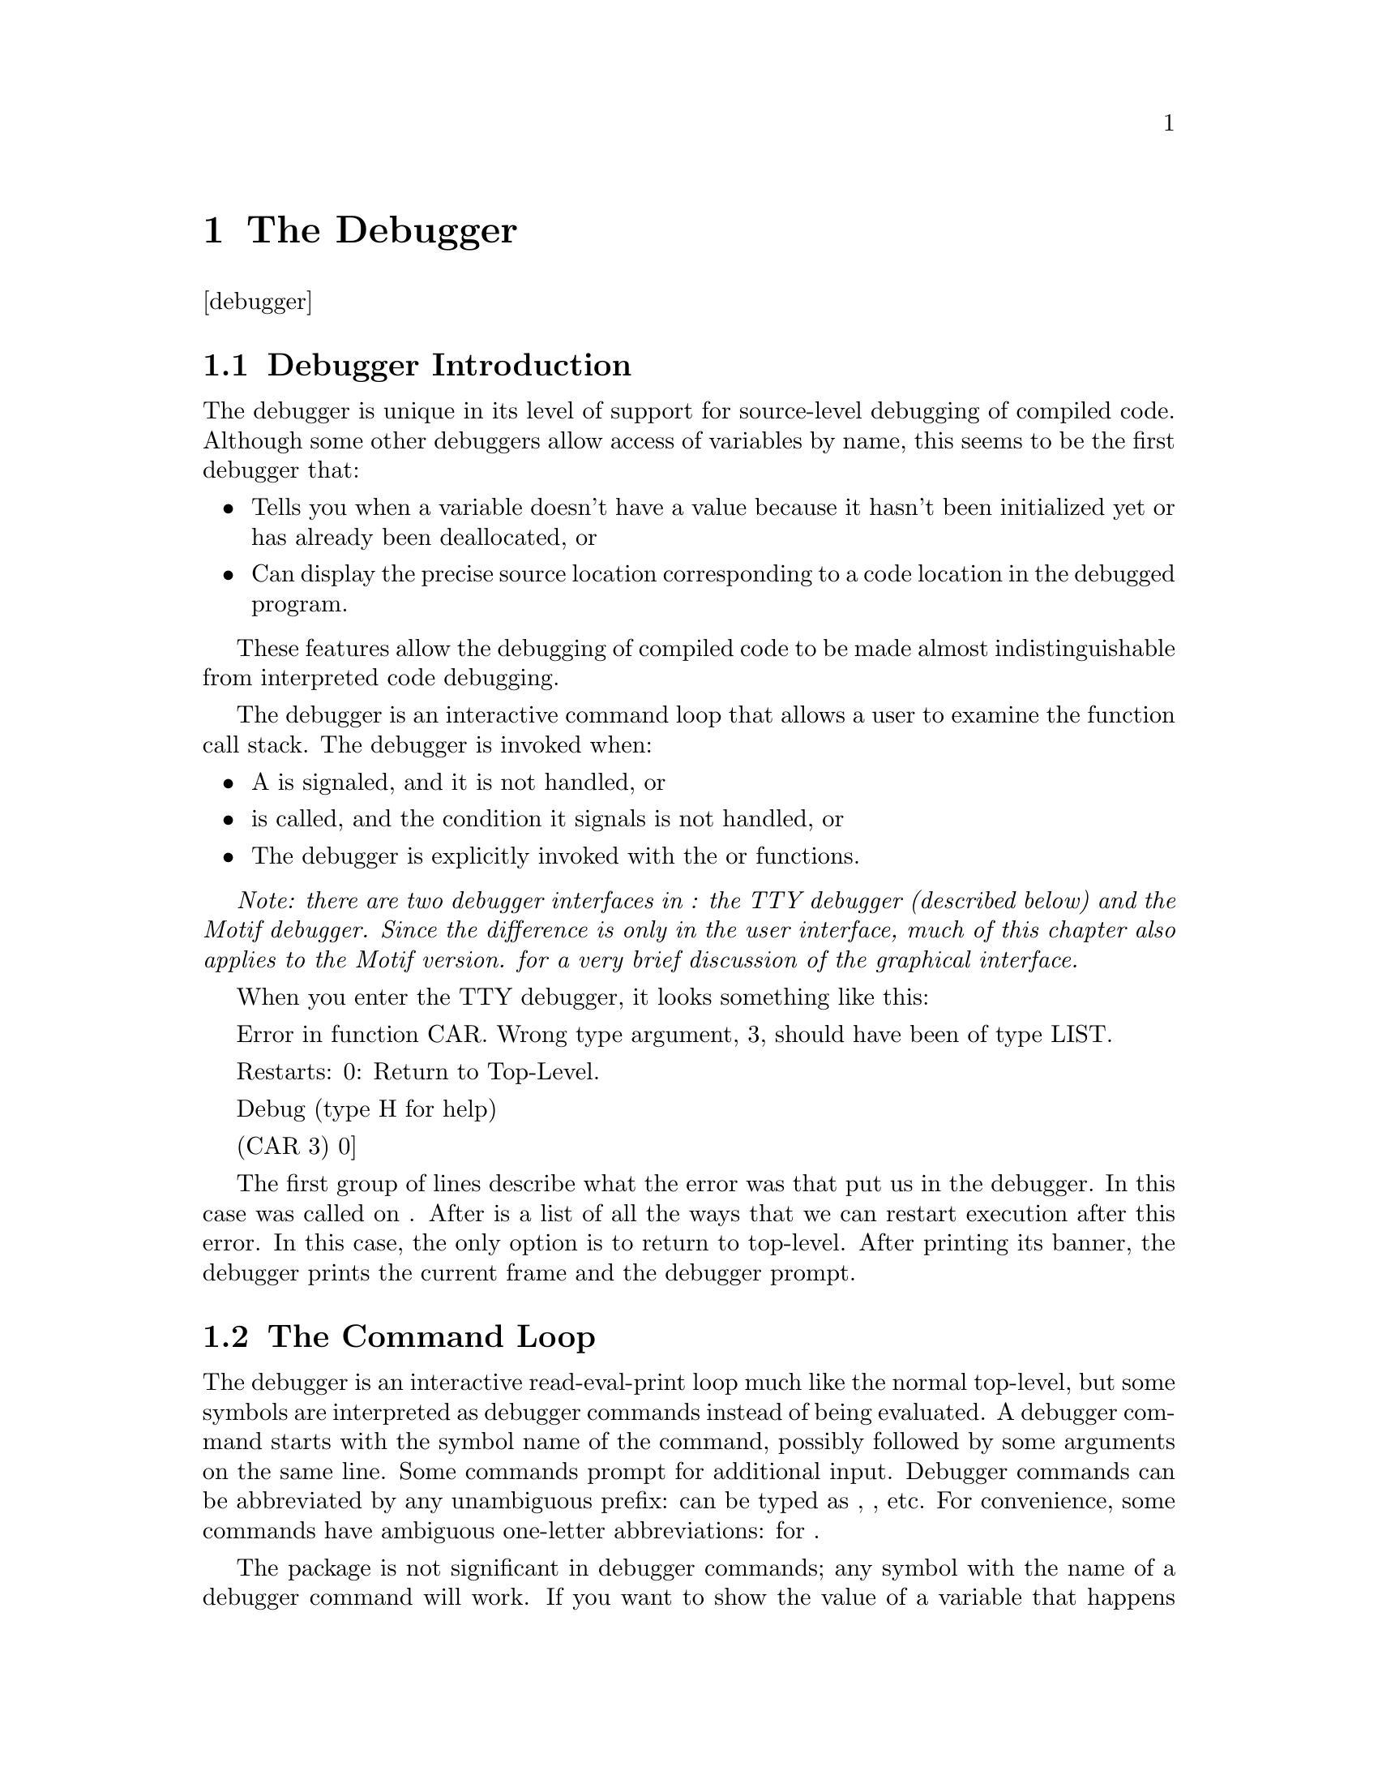 @node The Debugger
@chapter The Debugger
@anchor{#the-debugger}
[debugger]

@menu
* Debugger Introduction::
* The Command Loop::
* Stack Frames::
* Variable Access::
* Source Location Printing::
* Compiler Policy Control::
* Exiting Commands::
* Information Commands::
* Breakpoint Commands::
* Function Tracing::
* Specials::
@end menu

@node Debugger Introduction
@section Debugger Introduction
@anchor{#debugger-introduction}
The debugger is unique in its level of support for source-level
debugging of compiled code. Although some other debuggers allow access
of variables by name, this seems to be the first debugger that:

@itemize
@item
Tells you when a variable doesn't have a value because it hasn't been
initialized yet or has already been deallocated, or

@item
Can display the precise source location corresponding to a code location
in the debugged program.

@end itemize

These features allow the debugging of compiled code to be made almost
indistinguishable from interpreted code debugging.

The debugger is an interactive command loop that allows a user to
examine the function call stack. The debugger is invoked when:

@itemize
@item
A is signaled, and it is not handled, or

@item
is called, and the condition it signals is not handled, or

@item
The debugger is explicitly invoked with the or functions.

@end itemize

@emph{Note: there are two debugger interfaces in : the TTY debugger
(described below) and the Motif debugger. Since the difference is only
in the user interface, much of this chapter also applies to the Motif
version. for a very brief discussion of the graphical interface.}

When you enter the TTY debugger, it looks something like this:

Error in function CAR. Wrong type argument, 3, should have been of type
LIST.

Restarts: 0: Return to Top-Level.

Debug (type H for help)

(CAR 3) 0]

The first group of lines describe what the error was that put us in the
debugger. In this case was called on . After is a list of all the ways
that we can restart execution after this error. In this case, the only
option is to return to top-level. After printing its banner, the
debugger prints the current frame and the debugger prompt.

@node The Command Loop
@section The Command Loop
@anchor{#the-command-loop}
The debugger is an interactive read-eval-print loop much like the normal
top-level, but some symbols are interpreted as debugger commands instead
of being evaluated. A debugger command starts with the symbol name of
the command, possibly followed by some arguments on the same line. Some
commands prompt for additional input. Debugger commands can be
abbreviated by any unambiguous prefix: can be typed as , , etc. For
convenience, some commands have ambiguous one-letter abbreviations: for
.

The package is not significant in debugger commands; any symbol with the
name of a debugger command will work. If you want to show the value of a
variable that happens also to be the name of a debugger command, you can
use the command or the function, or you can wrap the variable in a to
hide it from the command loop.

The debugger prompt is ``'', where is the number of the current frame.
Frames are numbered starting from zero at the top (most recent call),
increasing down to the bottom. The current frame is the frame that
commands refer to. The current frame also provides the lexical
environment for evaluation of non-command forms.

The debugger evaluates forms in the lexical environment of the functions
being debugged. The debugger can only access variables. You can't or
into a function, and you can't call local functions. Special variable
references are evaluated with their current value (the innermost binding
around the debugger invocation)you don't get the value that the special
had in the current frame. for more information on debugger variable
access.

@node Stack Frames
@section Stack Frames
@anchor{#stack-frames}
A stack frame is the run-time representation of a call to a function;
the frame stores the state that a function needs to remember what it is
doing. Frames have:

@itemize
@item
Variables (), which are the values being operated on, and

@item
Arguments to the call (which are really just particularly interesting
variables), and

@item
A current location (), which is the place in the program where the
function was running when it stopped to call another function, or
because of an interrupt or error.

@end itemize

@menu
* Stack Motion::
* How Arguments are Printed::
* Function Names::
* Funny Frames::
* Debug Tail Recursion::
* Unknown Locations and Interrupts::
@end menu

@node Stack Motion
@subsection Stack Motion
@anchor{#stack-motion}
These commands move to a new stack frame and print the name of the
function and the values of its arguments in the style of a Lisp function
call:

Move up to the next higher frame. More recent function calls are
considered to be higher on the stack.

Move down to the next lower frame.

Move to the highest frame.

Move to the lowest frame.

] Move to the frame with the specified number. Prompts for the number if
not supplied.

@node How Arguments are Printed
@subsection How Arguments are Printed
@anchor{#how-arguments-are-printed}
A frame is printed to look like a function call, but with the actual
argument values in the argument positions. So the frame for this call in
the source:

(myfun (+ 3 4) 'a)

would look like this:

(MYFUN 7 A)

All keyword and optional arguments are displayed with their actual
values; if the corresponding argument was not supplied, the value will
be the default. So this call:

(subseq "foo" 1)

would look like this:

(SUBSEQ "foo" 1 3)

And this call:

(string-upcase "test case")

would look like this:

(STRING-UPCASE "test case" :START 0 :END NIL)

The arguments to a function call are displayed by accessing the argument
variables. Although those variables are initialized to the actual
argument values, they can be set inside the function; in this case the
new value will be displayed.

arguments are handled somewhat differently. The value of the rest
argument variable is displayed as the spread-out arguments to the call,
so:

(format t "@ A is a @ A." "This" 'test)

would look like this:

(FORMAT T "@ A is a @ A." "This" 'TEST)

Rest arguments cause an exception to the normal display of keyword
arguments in functions that have both and arguments. In this case, the
keyword argument variables are not displayed at all; the rest arg is
displayed instead. So for these functions, only the keywords actually
supplied will be shown, and the values displayed will be the argument
values, not values of the (possibly modified) variables.

If the variable for an argument is never referenced by the function, it
will be deleted. The variable value is then unavailable, so the debugger
prints instead of the value. Similarly, if for any of a number of
reasons (described in more detail in section @ref{#debug-vars,1.4}) the
value of the variable is unavailable or not known to be available, then
will be printed instead of the argument value.

Printing of argument values is controlled by and .

@node Function Names
@subsection Function Names
@anchor{#function-names}
If a function is defined by , , or , then the debugger will print the
actual function name after the open parenthesis, like:

(STRING-UPCASE "test case" :START 0 :END NIL) ((SETF AREF) # "for" 1)

Otherwise, the function name is a string, and will be printed in quotes:

("DEFUN MYFUN" BAR) ("DEFMACRO DO" (DO ((I 0 (1+ I))) ((= I 13))) NIL)
("SETQ *GC-NOTIFY-BEFORE*")

This string name is derived from the form that encloses or expanded into
the lambda, or the outermost enclosing form if there is no .

@node Funny Frames
@subsection Funny Frames
@anchor{#funny-frames}
Sometimes the evaluator introduces new functions that are used to
implement a user function, but are not directly specified in the source.
The main place this is done is for checking argument type and syntax.
Usually these functions do their thing and then go away, and thus are
not seen on the stack in the debugger. But when you get some sort of
error during lambda-list processing, you end up in the debugger on one
of these funny frames.

These funny frames are flagged by printing ``'' after the parentheses.
For example, this call:

(car 'a 'b)

will look like this:

(CAR 2 A) [:EXTERNAL]

And this call:

(string-upcase "test case" :end)

would look like this:

("DEFUN STRING-UPCASE" "test case" 335544424 1) [:OPTIONAL]

As you can see, these frames have only a vague resemblance to the
original call. Fortunately, the error message displayed when you enter
the debugger will usually tell you what problem is (in these cases, too
many arguments and odd keyword arguments.) Also, if you go down the
stack to the frame for the calling function, you can display the
original source (.)

With recursive or block compiled functions (), an frame may appear
before the frame representing the first call to the recursive function
or entry to the compiled block. This is a consequence of the way the
compiler does block compilation: there is nothing odd with your program.
You will also see frames during the execution of cleanup code. Note that
inline expansion and open-coding affect what frames are present in the
debugger, see sections @ref{#debugger-policy,1.6} and
@ref{#open-coding,[open-coding]}.

@node Debug Tail Recursion
@subsection Debug Tail Recursion
@anchor{#debug-tail-recursion}
Both the compiler and the interpreter are ``properly tail recursive.''
If a function call is in a tail-recursive position, the stack frame will
be deallocated @emph{at the time of the call}, rather than after the
call returns. Consider this backtrace:

(BAR ...) (FOO ...)

Because of tail recursion, it is not necessarily the case that directly
called . It may be that called some other function which then called
tail-recursively, as in this example:

(defun foo () ... (foo2 ...) ...)

(defun foo2 (...) ... (bar ...))

(defun bar (...) ...)

Usually the elimination of tail-recursive frames makes debugging more
pleasant, since theses frames are mostly uninformative. If there is any
doubt about how one function called another, it can usually be
eliminated by finding the source location in the calling frame (section
@ref{#source-locations,1.5}.)

The elimination of tail-recursive frames can be prevented by disabling
tail-recursion optimization, which happens when the optimization quality
is greater than (.)

For a more thorough discussion of tail recursion, .

@node Unknown Locations and Interrupts
@subsection Unknown Locations and Interrupts
@anchor{#unknown-locations-and-interrupts}
The debugger operates using special debugging information attached to
the compiled code. This debug information tells the debugger what it
needs to know about the locations in the code where the debugger can be
invoked. If the debugger somehow encounters a location not described in
the debug information, then it is said to be . If the code location for
a frame is unknown, then some variables may be inaccessible, and the
source location cannot be precisely displayed.

There are three reasons why a code location could be unknown:

@itemize
@item
There is inadequate debug information due to the value of the
optimization quality. .

@item
The debugger was entered because of an interrupt such as .

@item
A hardware error such as ``'' occurred in code that was compiled
unsafely due to the value of the optimization quality. .

@end itemize

In the last two cases, the values of argument variables are accessible,
but may be incorrect. for more details on when variable values are
accessible.

It is possible for an interrupt to happen when a function call or return
is in progress. The debugger may then flame out with some obscure error
or insist that the bottom of the stack has been reached, when the real
problem is that the current stack frame can't be located. If this
happens, return from the interrupt and try again.

When running interpreted code, all locations should be known. However,
an interrupt might catch some subfunction of the interpreter at an
unknown location. In this case, you should be able to go up the stack a
frame or two and reach an interpreted frame which can be debugged.

@node Variable Access
@section Variable Access
@anchor{#variable-access}
There are three ways to access the current frame's local variables in
the debugger. The simplest is to type the variable's name into the
debugger's read-eval-print loop. The debugger will evaluate the variable
reference as though it had appeared inside that frame.

The debugger doesn't really understand lexical scoping; it has just one
namespace for all the variables in a function. If a symbol is the name
of multiple variables in the same function, then the reference appears
ambiguous, even though lexical scoping specifies which value is visible
at any given source location. If the scopes of the two variables are not
nested, then the debugger can resolve the ambiguity by observing that
only one variable is accessible.

When there are ambiguous variables, the evaluator assigns each one a
small integer identifier. The function and the command use this
identifier to distinguish between ambiguous variables:

This command prints the name and value of all variables in the current
frame whose name has the specified . may be a string or a symbol. If no
is given, then all available variables are printed. If a variable has a
potentially ambiguous name, then the name is printed with a ``'' suffix,
where is the small integer used to make the name unique.

debug:var

This function returns the value of the variable in the current frame
with the specified . If supplied, determines which value to return when
there are ambiguous variables.

When is a symbol, it is interpreted as the symbol name of the variable,
i.e. the package is significant. If is an uninterned symbol (gensym),
then return the value of the uninterned variable with the same name. If
is a string, interprets it as the prefix of a variable name, and must
unambiguously complete to the name of a valid variable.

This function is useful mainly for accessing the value of uninterned or
ambiguous variables, since most variables can be evaluated directly.

@menu
* Variable Value Availability::
* Note On Lexical Variable Access::
@end menu

@node Variable Value Availability
@subsection Variable Value Availability
@anchor{#variable-value-availability}
The value of a variable may be unavailable to the debugger in portions
of the program where says that the variable is defined. If a variable
value is not available, the debugger will not let you read or write that
variable. With one exception, the debugger will never display an
incorrect value for a variable. Rather than displaying incorrect values,
the debugger tells you the value is unavailable.

The one exception is this: if you interrupt (e.g., with ) or if there is
an unexpected hardware error such as ``'' (which should only happen in
unsafe code), then the values displayed for arguments to the interrupted
frame might be incorrect.@footnote{Since the location of an interrupt or
hardware error will always be an unknown location (), non-argument
variable values will never be available in the interrupted frame.} This
exception applies only to the interrupted frame: any frame farther down
the stack will be fine.

The value of a variable may be unavailable for these reasons:

@itemize
@item
The value of the optimization quality may have omitted debug information
needed to determine whether the variable is available. Unless a variable
is an argument, its value will only be available when is at least .

@item
The compiler did lifetime analysis and determined that the value was no
longer needed, even though its scope had not been exited. Lifetime
analysis is inhibited when the optimization quality is .

@item
The variable's name is an uninterned symbol (gensym). To save space, the
compiler only dumps debug information about uninterned variables when
the optimization quality is .

@item
The frame's location is unknown () because the debugger was entered due
to an interrupt or unexpected hardware error. Under these conditions the
values of arguments will be available, but might be incorrect. This is
the exception above.

@item
The variable was optimized out of existence. Variables with no reads are
always optimized away, even in the interpreter. The degree to which the
compiler deletes variables will depend on the value of the optimization
quality, but most source-level optimizations are done under all
compilation policies.

@end itemize

Since it is especially useful to be able to get the arguments to a
function, argument variables are treated specially when the optimization
quality is less than and the quality is at least . With this compilation
policy, the values of argument variables are almost always available
everywhere in the function, even at unknown locations. For non-argument
variables, must be at least for values to be available, and even then,
values are only available at known locations.

@node Note On Lexical Variable Access
@subsection Note On Lexical Variable Access
@anchor{#note-on-lexical-variable-access}
When the debugger command loop establishes variable bindings for
available variables, these variable bindings have lexical scope and
dynamic extent.@footnote{The variable bindings are actually created
using the special form.} You can close over them, but such closures
can't be used as upward funargs.

You can also set local variables using , but if the variable was closed
over in the original source and never set, then setting the variable in
the debugger may not change the value in all the functions the variable
is defined in. Another risk of setting variables is that you may assign
a value of a type that the compiler proved the variable could never take
on. This may result in bad things happening.

@node Source Location Printing
@section Source Location Printing
@anchor{#source-location-printing}
One of 's unique capabilities is source level debugging of compiled
code. These commands display the source location for the current frame:

This command displays the file that the current frame's function was
defined from (if it was defined from a file), and then the source form
responsible for generating the code that the current frame was
executing. If is specified, then it is an integer specifying the number
of enclosing levels of list structure to print.

This command is identical to , except that it uses the global values of
and instead of the debugger printing control variables and .

The source form for a location in the code is the innermost list present
in the original source that encloses the form responsible for generating
that code. If the actual source form is not a list, then some enclosing
list will be printed. For example, if the source form was a reference to
the variable , then the innermost enclosing evaluated form will be
printed. Here are some possible enclosing forms:

(let ((a *some-random-special*)) ...)

(+ *some-random-special* ...)

If the code at a location was generated from the expansion of a macro or
a source-level compiler optimization, then the form in the original
source that expanded into that code will be printed. Suppose the file
looked like this:

(defmacro mymac () '(myfun))

(defun foo () (mymac) ...)

If has called , and is waiting for it to return, then the command would
print:

; File: /usr/me/mystuff.lisp

(MYMAC)

Note that the macro use was printed, not the actual function call form,
.

If enclosing source is printed by giving an argument to or , then the
actual source form is marked by wrapping it in a list whose first
element is . In the previous example, would print:

; File: /usr/me/mystuff.lisp

(DEFUN FOO () (#:***HERE*** (MYMAC)) ...)

@menu
* How the Source is Found::
* Source Location Availability::
@end menu

@node How the Source is Found
@subsection How the Source is Found
@anchor{#how-the-source-is-found}
If the code was defined from by or , then the source can always be
reliably located. If the code was defined from a file created by , then
the debugger gets the source forms it prints by reading them from the
original source file. This is a potential problem, since the source file
might have moved or changed since the time it was compiled.

The source file is opened using the of the source file pathname
originally given to the compiler. This is an absolute pathname with all
logical names and symbolic links expanded. If the file can't be located
using this name, then the debugger gives up and signals an error.

If the source file can be found, but has been modified since the time it
was compiled, the debugger prints this warning:

; File has been modified since compilation: ; ; Using form offset
instead of character position.

where is the name of the source file. It then proceeds using a robust
but not foolproof heuristic for locating the source. This heuristic
works if:

@itemize
@item
No top-level forms before the top-level form containing the source have
been added or deleted, and

@item
The top-level form containing the source has not been modified much.
(More precisely, none of the list forms beginning before the source form
have been added or deleted.)

@end itemize

If the heuristic doesn't work, the displayed source will be wrong, but
will probably be near the actual source. If the ``shape'' of the
top-level form in the source file is too different from the original
form, then an error will be signaled. When the heuristic is used, the
the source location commands are noticeably slowed.

Source location printing can also be confused if (after the source was
compiled) a read-macro you used in the code was redefined to expand into
something different, or if a read-macro ever returns the same list
twice. If you don't define read macros and don't use in perverted ways,
you don't need to worry about this.

@node Source Location Availability
@subsection Source Location Availability
@anchor{#source-location-availability}
Source location information is only available when the optimization
quality is at least . If source location information is unavailable, the
source commands will give an error message.

If source location information is available, but the source location is
unknown because of an interrupt or unexpected hardware error (), then
the command will print:

Unknown location: using block start.

and then proceed to print the source location for the start of the
@emph{basic block} enclosing the code location. It's a bit complicated
to explain exactly what a basic block is, but here are some properties
of the block start location:

@itemize
@item
The block start location may be the same as the true location.

@item
The block start location will never be later in the the program's flow
of control than the true location.

@item
No conditional control structures (such as , , ) will intervene between
the block start and the true location (but note that some conditionals
present in the original source could be optimized away.) Function calls
@emph{do not} end basic blocks.

@item
The head of a loop will be the start of a block.

@item
The programming language concept of ``block structure'' and the special
form are totally unrelated to the compiler's basic block.

@end itemize

In other words, the true location lies between the printed location and
the next conditional (but watch out because the compiler may have
changed the program on you.)

@node Compiler Policy Control
@section Compiler Policy Control
@anchor{#compiler-policy-control}
The compilation policy specified by declarations affects the behavior
seen in the debugger. The quality directly affects the debugger by
controlling the amount of debugger information dumped. Other
optimization qualities have indirect but observable effects due to
changes in the way compilation is done.

Unlike the other optimization qualities (which are compared in relative
value to evaluate tradeoffs), the optimization quality is directly
translated to a level of debug information. This absolute interpretation
allows the user to count on a particular amount of debug information
being available even when the values of the other qualities are changed
during compilation. These are the levels of debug information that
correspond to the values of the quality:

Only the function name and enough information to allow the stack to be
parsed.

Any level greater than gives level plus all argument variables. Values
will only be accessible if the argument variable is never set and is not
. allows any real value for optimization qualities. It may be useful to
specify to get backtrace argument display without argument
documentation.

Level provides argument documentation (printed arglists) and derived
argument/result type information. This makes more informative, and
allows the compiler to do compile-time argument count and type checking
for any calls compiled at run-time.

Level plus all interned local variables, source location information,
and lifetime information that tells the debugger when arguments are
available (even when is or the argument is set.) This is the default.

Any level greater than gives level and in addition disables tail-call
optimization, so that the backtrace will contain frames for all invoked
functions, even those in tail positions.

Level plus all uninterned variables. In addition, lifetime analysis is
disabled (even when is ), ensuring that all variable values are
available at any known location within the scope of the binding. This
has a speed penalty in addition to the obvious space penalty.

As you can see, if the quality is , debugger performance is degraded.
This effect comes from the elimination of argument variable
special-casing (.) Some degree of speed/debuggability tradeoff is
unavoidable, but the effect is not too drastic when is at least .

In addition to and declarations, the relative values of the and
qualities also change whether functions are inline expanded (.) If a
function is inline expanded, then there will be no frame to represent
the call, and the arguments will be treated like any other local
variable. Functions may also be ``semi-inline'', in which case there is
a frame to represent the call, but the call is to an optimized local
version of the function, not to the original function.

@node Exiting Commands
@section Exiting Commands
@anchor{#exiting-commands}
These commands get you out of the debugger.

Throw to top level.

Invokes the th restart case as displayed by the command. If is not
specified, the available restart cases are reported.

Calls on the condition given to . If there is no restart case named ,
then an error is signaled.

Calls on the condition given to . This is useful for popping debug
command loop levels or aborting to top level, as the case may be.

@node Information Commands
@section Information Commands
@anchor{#information-commands}
Most of these commands print information about the current frame or
function, but a few show general information.

Displays a synopsis of debugger commands.

Calls on the current function, displays number of local variables, and
indicates whether the function is compiled or interpreted.

Displays the current function call as it would be displayed by moving to
this frame.

Displays the current function call using and instead of and . is a small
integer (default 2) that controls other dimensions of verbosity.

Prints the condition given to and the active proceed cases.

@*
Displays all the frames from the current to the bottom. Only shows
frames if specified. The printing is controlled by and .

@node Breakpoint Commands
@section Breakpoint Commands
@anchor{#breakpoint-commands}
supports setting of breakpoints inside compiled functions and stepping
of compiled code. Breakpoints can only be set at at known locations (),
so these commands are largely useless unless the optimize quality is at
least (). These commands manipulate breakpoints:

Set a breakpoint in some function. may be an integer code location
number (as displayed by ) or a keyword. The keyword can be used to
indicate setting a breakpoint at the function start (, ) or function end
(, ). The command has , , and options which work similarly to the
options.

List all the code locations in the current frame's function, or in if it
is supplied. The display format is the code location number, a colon and
then the source form for that location:

3: (1- N)

If consecutive locations have the same source, then a numeric range like
will be printed. For example, a default function call has a known
location both immediately before and after the call, which would result
in two code locations with the same source. The listed function becomes
the new default function for breakpoint setting (via the ) command.

List all currently active breakpoints with their breakpoint number.

Delete a breakpoint specified by its breakpoint number. If no number is
specified, delete all breakpoints.

Step to the next possible breakpoint location in the current function.
This always steps over function calls, instead of stepping into them

@menu
* Breakpoint Example::
@end menu

@node Breakpoint Example
@subsection Breakpoint Example
@anchor{#breakpoint-example}
Consider this definition of the factorial function:

(defun ! (n) (if (zerop n) 1 (* n (! (1- n)))))

This debugger session demonstrates the use of breakpoints:

common-lisp-user> (break) ; Invoke debugger

Break

Restarts: 0: [CONTINUE] Return from BREAK. 1: [ABORT ] Return to
Top-Level.

Debug (type H for help)

(INTERACTIVE-EVAL (BREAK)) 0] ll #'! 0: #'(LAMBDA (N) (BLOCK ! (IF # 1
#))) 1: (ZEROP N) 2: (* N (! (1- N))) 3: (1- N) 4: (! (1- N)) 5: (* N (!
(1- N))) 6: #'(LAMBDA (N) (BLOCK ! (IF # 1 #))) 0] br 2 (* N (! (1- N)))
1: 2 in ! Added. 0] q

common-lisp-user> (! 10) ; Call the function

*Breakpoint hit*

Restarts: 0: [CONTINUE] Return from BREAK. 1: [ABORT ] Return to
Top-Level.

Debug (type H for help)

(! 10) ; We are now in first call (arg 10) before the multiply Source:
(* N (! (1- N))) 3] st

*Step*

(! 10) ; We have finished evaluation of (1- n) Source: (1- N) 3] st

*Breakpoint hit*

Restarts: 0: [CONTINUE] Return from BREAK. 1: [ABORT ] Return to
Top-Level.

Debug (type H for help)

(! 9) ; We hit the breakpoint in the recursive call Source: (* N (! (1-
N))) 3]

@node Function Tracing
@section Function Tracing
@anchor{#function-tracing}
The tracer causes selected functions to print their arguments and their
results whenever they are called. Options allow conditional printing of
the trace information and conditional breakpoints on function entry or
exit.

trace

is a debugging tool that prints information when specified functions are
called. In its simplest form:

(trace ...)

causes a printout on each time that one of the named functions is
entered or returns (the are not evaluated.) Trace output is indented
according to the number of pending traced calls, and this trace depth is
printed at the beginning of each line of output. Printing verbosity of
arguments and return values is controlled by and .

Local functions defined by and can be traced using the syntax or where
is the or function we want to trace and , , are the functions containing
the local function . Invidiual methods can also be traced using the
syntax . See@ @ref{#sec:method-tracing,[sec:method-tracing]} for more
information.

If no or are are given, returns the list of all currently traced
functions, .

Trace options can cause the normal printout to be suppressed, or cause
extra information to be printed. Each option is a pair of an option
keyword and a value form. Options may be interspersed with function
names. Options only affect tracing of the function whose name they
appear immediately after. Global options are specified before the first
name, and affect all functions traced by a given use of . If an already
traced function is traced again, any new options replace the old
options. The following options are defined:

If is specified, then does nothing unless evaluates to true at the time
of the call. is similar, but suppresses the initial printout, and is
tested when the function returns. tries both before and after.

If specified, is a function name or list of names. does nothing unless a
call to one of those functions encloses the call to this function (i.e.
it would appear in a backtrace.) Anonymous functions have string names
like . Individual methods can also be traced. See
section@ @ref{#sec:method-tracing,[sec:method-tracing]}.

If specified, this is just like , but trace produces output only if the
immediate caller of the traced function is one of the functions listed
in .

If specified, and evaluates to true, then the debugger is invoked at the
start of the function, at the end of the function, or both, according to
the respective option.

In addition to the usual printout, the result of evaluating is printed
at the start of the function, at the end of the function, or both,
according to the respective option. Multiple print options cause
multiple values to be printed.

This is a not really an option, but rather another way of specifying
what function to trace. The is evaluated immediately, and the resulting
function is traced.

In , tracing can be done either by temporarily redefining the function
name (encapsulation), or using breakpoints. When breakpoints are used,
the function object itself is destructively modified to cause the
tracing action. The advantage of using breakpoints is that tracing works
even when the function is anonymously called via .

When is true, tracing is done via encapsulation. is the default, and
means to use encapsulation for interpreted functions and funcallable
instances, breakpoints otherwise. When encapsulation is used, forms are
@emph{not} evaluated in the function's lexical environment, but can
still be used.

Note that if you trace using , you will only get a trace or breakpoint
at the outermost call to the traced function, not on recursive calls.

In the case of functions where the known return convention is used to
optimize, encapsulation may be necessary in order to make tracing work
at all. The symptom of this occurring is an error stating

Error in function : :FUNCTION-END breakpoints are currently unsupported
for the known return convention.

in such cases we recommend using

, and forms are evaluated in the lexical environment of the called
function; and can be used. The and forms are evaluated in the null
environment.

untrace

This macro turns off tracing for the specified functions, and removes
their names from . If no are given, then all currently traced functions
are untraced.

extensions:traced-function-list

A list of function names maintained and used by , , and . This list
should contain the names of all functions currently being traced.

extensions:max-trace-indentation

The maximum number of spaces which should be used to indent trace
printout. This variable is initially set to 40.

debug:trace-encapsulate-package-names

A list of package names. Functions from these packages are traced using
encapsulation instead of function-end breakpoints. This list should at
least include those packages containing functions used directly or
indirectly in the implementation of .

@menu
* Encapsulation Functions::
* Tracing Examples::
@end menu

@node Encapsulation Functions
@subsection Encapsulation Functions
@anchor{#encapsulation-functions}
The encapsulation functions provide a mechanism for intercepting the
arguments and results of a function. changes the function definition of
a symbol, and saves it so that it can be restored later. The new
definition normally calls the original definition. The function always
returns the original definition, stripping off any encapsulation.

The original definition of the symbol can be restored at any time by the
function. and allow a symbol to be multiply encapsulated in such a way
that different encapsulations can be completely transparent to each
other.

Each encapsulation has a type which may be an arbitrary lisp object. If
a symbol has several encapsulations of different types, then any one of
them can be removed without affecting more recent ones. A symbol may
have more than one encapsulation of the same type, but only the most
recent one can be undone.

extensions:encapsulate

Saves the current definition of , and replaces it with a function which
returns the result of evaluating the form, . is an arbitrary lisp object
which is the type of encapsulation.

When the new function is called, the following variables are bound for
the evaluation of :

A list of the arguments to the function.

The unencapsulated definition of the function.

The unencapsulated definition may be called with the original arguments
by including the form

(apply extensions:basic-definition extensions:argument-list)

always returns .

extensions:unencapsulate

Undoes 's most recent encapsulation of type . is compared with .
Encapsulations of other types are left in place.

extensions:encapsulated-p

Returns if has an encapsulation of type . Returns otherwise. is compared
with .

@node Tracing Examples
@subsection Tracing Examples
@anchor{#tracing-examples}
Here is an example of tracing with some of the possible options. For
simplicity, this is the function:

(defun fact (n) (declare (double-float n) (optimize speed)) (if (zerop
n) 1d0 (* n (fact (1- n))))) (compile 'fact)

This example shows how to use the :condition option:

(trace fact :condition (= 4d0 (debug:arg 0))) (fact 10d0) -> 0: (FACT
4.0d0) 0: FACT returned 24.0d0 3628800.0d0

As we can see, we produced output when the condition was satisfied.

Here's another example:

(untrace) (trace fact :break (= 4d0 (debug:arg 0))) (fact 10d0) -> 0:
(FACT 5.0d0) 1: (FACT 4.0d0)

Breaking before traced call to FACT: [Condition of type
SIMPLE-CONDITION]

Restarts: 0: [CONTINUE] Return from BREAK. 1: [ABORT ] Return to
Top-Level.

Debug (type H for help)

In this example, we see that normal tracing occurs until we the argument
reaches 4d0, at which point, we break into the debugger.

@node Specials
@section Specials
@anchor{#specials}
These are the special variables that control the debugger action.

debug:debug-print-level

and are bound to these values during the execution of some debug
commands. When evaluating arbitrary expressions in the debugger, the
normal values of and are in effect. These variables are initially set to
3 and 5, respectively.

@c Local Variables:
@c mode: texinfo
@c TeX-master: "cmu-user"
@c End:

